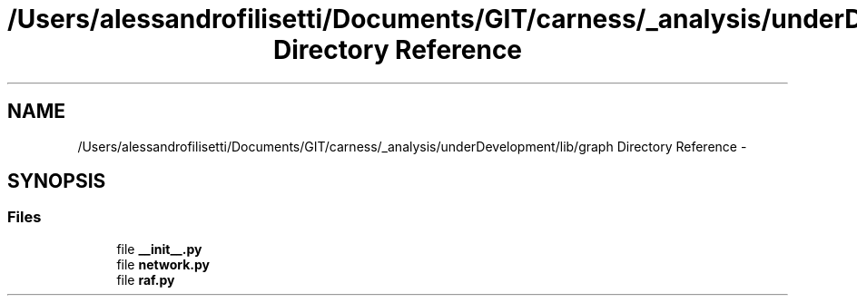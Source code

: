 .TH "/Users/alessandrofilisetti/Documents/GIT/carness/_analysis/underDevelopment/lib/graph Directory Reference" 3 "Tue Dec 10 2013" "Version 4.8 (20131210.63)" "CaRNeSS" \" -*- nroff -*-
.ad l
.nh
.SH NAME
/Users/alessandrofilisetti/Documents/GIT/carness/_analysis/underDevelopment/lib/graph Directory Reference \- 
.SH SYNOPSIS
.br
.PP
.SS "Files"

.in +1c
.ti -1c
.RI "file \fB__init__\&.py\fP"
.br
.ti -1c
.RI "file \fBnetwork\&.py\fP"
.br
.ti -1c
.RI "file \fBraf\&.py\fP"
.br
.in -1c
